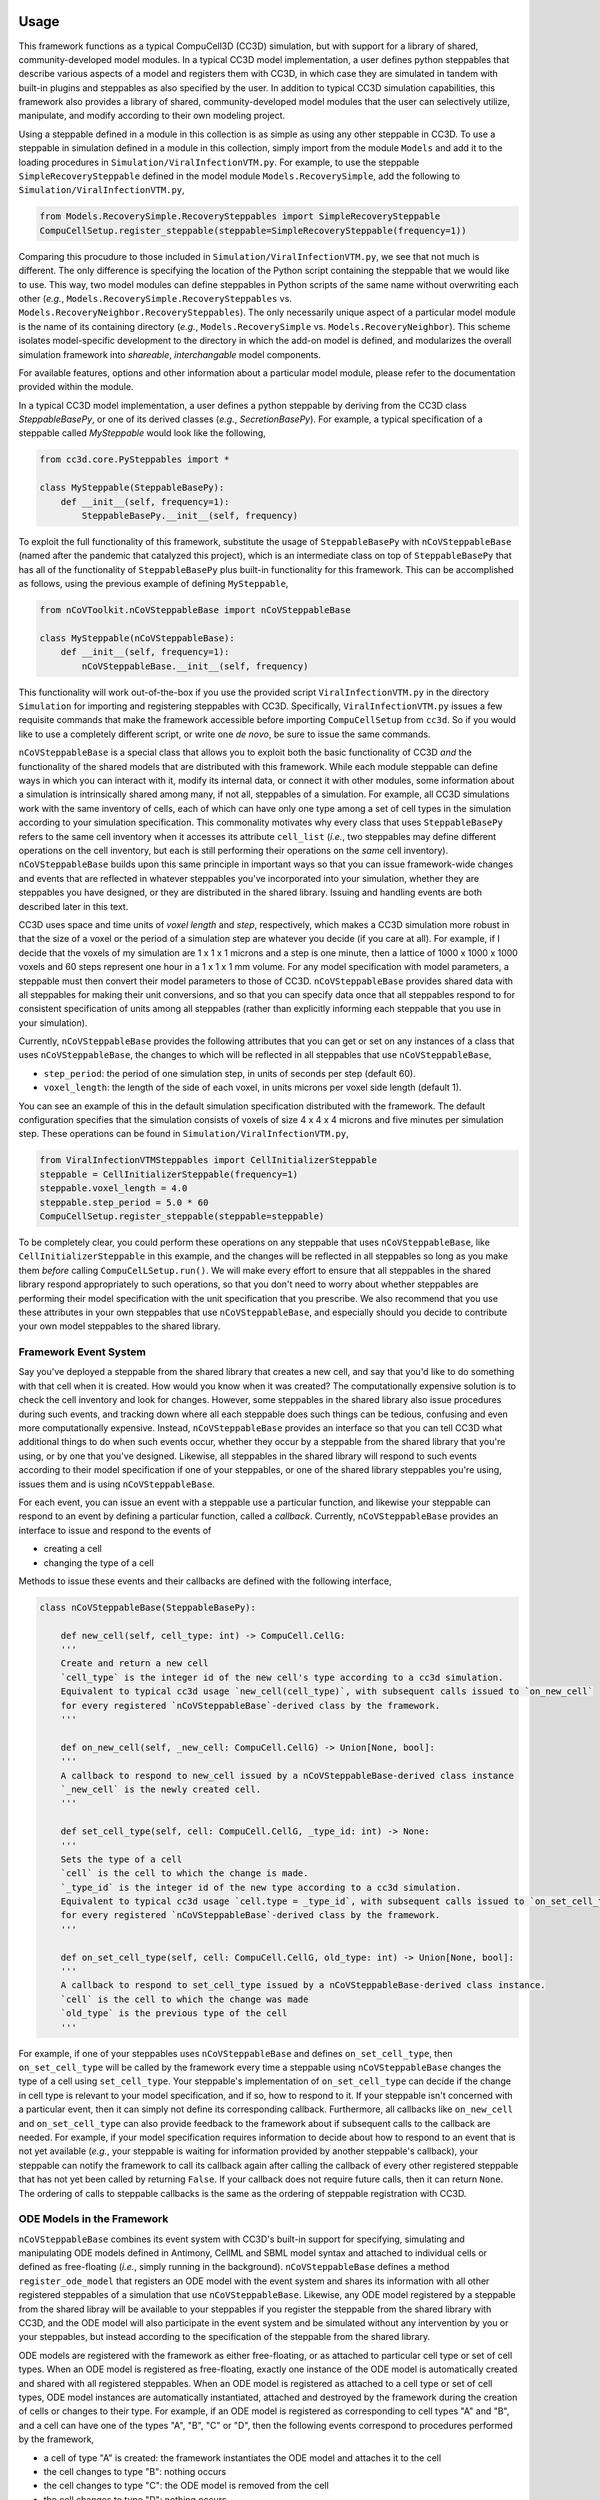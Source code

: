 Usage
=====

This framework functions as a typical CompuCell3D (CC3D) simulation, but with support for a library of shared,
community-developed model modules.
In a typical CC3D model implementation, a user defines python steppables that describe various aspects of a model and
registers them with CC3D, in which case they are simulated in tandem with built-in plugins and steppables as also
specified by the user. In addition to typical CC3D simulation capabilities, this framework also provides a library
of shared, community-developed model modules that the user can selectively utilize, manipulate, and modify according
to their own modeling project.

Using a steppable defined in a module in this collection is as simple as using any other steppable in CC3D.
To use a steppable in simulation defined in a module in this collection, simply import from the module
``Models`` and add it to the loading procedures in ``Simulation/ViralInfectionVTM.py``. For example,
to use the steppable ``SimpleRecoverySteppable`` defined in the model module ``Models.RecoverySimple``,
add the following to ``Simulation/ViralInfectionVTM.py``,

.. code-block:: python

    from Models.RecoverySimple.RecoverySteppables import SimpleRecoverySteppable
    CompuCellSetup.register_steppable(steppable=SimpleRecoverySteppable(frequency=1))

Comparing this procudure to those included in ``Simulation/ViralInfectionVTM.py``, we see that not much is
different. The only difference is specifying the location of the Python script containing the steppable that
we would like to use. This way, two model modules can define steppables in Python scripts of the same name
without overwriting each other (`e.g.`, ``Models.RecoverySimple.RecoverySteppables`` vs.
``Models.RecoveryNeighbor.RecoverySteppables``). The only necessarily unique aspect of a particular model
module is the name of its containing directory (*e.g.*, ``Models.RecoverySimple`` vs.
``Models.RecoveryNeighbor``). This scheme isolates model-specific development to the directory in which
the add-on model is defined, and modularizes the overall simulation framework into `shareable`,
`interchangable` model components.

For available features, options and other information about a particular model module, please refer to the
documentation provided within the module.

In a typical CC3D model implementation, a user defines a python steppable by deriving from the CC3D class
`SteppableBasePy`, or one of its derived classes (`e.g.`, `SecretionBasePy`).
For example, a typical specification of a steppable called `MySteppable` would look like the following,

.. code-block:: python

    from cc3d.core.PySteppables import *

    class MySteppable(SteppableBasePy):
        def __init__(self, frequency=1):
            SteppableBasePy.__init__(self, frequency)

To exploit the full functionality of this framework, substitute the usage of ``SteppableBasePy`` with
``nCoVSteppableBase`` (named after the pandemic that catalyzed this project), which is an intermediate class on top of
``SteppableBasePy`` that has all of the functionality of ``SteppableBasePy`` plus built-in functionality for this
framework. This can be accomplished as follows, using the previous example of defining ``MySteppable``,

.. code-block:: python

    from nCoVToolkit.nCoVSteppableBase import nCoVSteppableBase

    class MySteppable(nCoVSteppableBase):
        def __init__(self, frequency=1):
            nCoVSteppableBase.__init__(self, frequency)

This functionality will work out-of-the-box if you use the provided script ``ViralInfectionVTM.py`` in the directory
``Simulation`` for importing and registering steppables with CC3D. Specifically, ``ViralInfectionVTM.py`` issues a few
requisite commands that make the framework accessible before importing ``CompuCellSetup`` from ``cc3d``. So if you
would like to use a completely different script, or write one `de novo`, be sure to issue the same commands.

``nCoVSteppableBase`` is a special class that allows you to exploit both the basic functionality of CC3D `and` the
functionality of the shared models that are distributed with this framework.
While each module steppable can define ways in which you can interact with it, modify its internal data, or connect it
with other modules, some information about a simulation is intrinsically shared among many, if not all, steppables of
a simulation.
For example, all CC3D simulations work with the same inventory of cells, each of which can have only one type among
a set of cell types in the simulation according to your simulation specification.
This commonality motivates why every class that uses ``SteppableBasePy`` refers to the same cell inventory when it
accesses its attribute ``cell_list`` (`i.e.`, two steppables may define different operations on the cell inventory, but
each is still performing their operations on the `same` cell inventory).
``nCoVSteppableBase`` builds upon this same principle in important ways so that you can issue framework-wide changes
and events that are reflected in whatever steppables you've incorporated into your simulation, whether they are
steppables you have designed, or they are distributed in the shared library. Issuing and handling events are both
described later in this text.

CC3D uses space and time units of `voxel length` and `step`, respectively, which makes a CC3D simulation more
robust in that the size of a voxel or the period of a simulation step are whatever you decide (if you care at all).
For example, if I decide that the voxels of my simulation are 1 x 1 x 1 microns and a step is one minute, then
a lattice of 1000 x 1000 x 1000 voxels and 60 steps represent one hour in a 1 x 1 x 1 mm volume.
For any model specification with model parameters, a steppable must then convert their model parameters to those of
CC3D.
``nCoVSteppableBase`` provides shared data with all steppables for making their unit conversions, and so that
you can specify data once that all steppables respond to for consistent specification of units among all steppables
(rather than explicitly informing each steppable that you use in your simulation).

Currently, ``nCoVSteppableBase`` provides the following attributes that you can get or set on any instances of a class
that uses ``nCoVSteppableBase``, the changes to which will be reflected in all steppables that use
``nCoVSteppableBase``,

- ``step_period``: the period of one simulation step, in units of seconds per step (default 60).
- ``voxel_length``: the length of the side of each voxel, in units microns per voxel side length (default 1).

You can see an example of this in the default simulation specification distributed with the framework. The default
configuration specifies that the simulation consists of voxels of size 4 x 4 x 4 microns and five minutes per
simulation step. These operations can be found in ``Simulation/ViralInfectionVTM.py``,

.. code-block:: python

    from ViralInfectionVTMSteppables import CellInitializerSteppable
    steppable = CellInitializerSteppable(frequency=1)
    steppable.voxel_length = 4.0
    steppable.step_period = 5.0 * 60
    CompuCellSetup.register_steppable(steppable=steppable)

To be completely clear, you could perform these operations on any steppable that uses ``nCoVSteppableBase``, like
``CellInitializerSteppable`` in this example, and the changes will be reflected in all steppables so long as you make
them `before` calling ``CompuCelLSetup.run()``.
We will make every effort to ensure that all steppables in the shared library respond appropriately to such operations,
so that you don't need to worry about whether steppables are performing their model specification with the unit
specification that you prescribe.
We also recommend that you use these attributes in your own steppables that use ``nCoVSteppableBase``, and especially
should you decide to contribute your own model steppables to the shared library.

Framework Event System
----------------------

Say you've deployed a steppable from the shared library that creates a new cell, and say that you'd
like to do something with that cell when it is created. How would you know when it was created?
The computationally expensive solution is to check the cell inventory and look for changes.
However, some steppables in the shared library also issue procedures during such events, and tracking down where all
each steppable does such things can be tedious, confusing and even more computationally expensive.
Instead, ``nCoVSteppableBase`` provides an interface so that you can tell CC3D what additional things to do when such
events occur, whether they occur by a steppable from the shared library that you're using, or by one that you've
designed.
Likewise, all steppables in the shared library will respond to such events according to their model specification if
one of your steppables, or one of the shared library steppables you're using, issues them and is using
``nCoVSteppableBase``.

For each event, you can issue an event with a steppable use a particular function, and likewise your
steppable can respond to an event by defining a particular function, called a `callback`.
Currently, ``nCoVSteppableBase`` provides an interface to issue and respond to the events of

- creating a cell
- changing the type of a cell

Methods to issue these events and their callbacks are defined with the following interface,

.. code-block:: python

    class nCoVSteppableBase(SteppableBasePy):

        def new_cell(self, cell_type: int) -> CompuCell.CellG:
        '''
        Create and return a new cell
        `cell_type` is the integer id of the new cell's type according to a cc3d simulation.
        Equivalent to typical cc3d usage `new_cell(cell_type)`, with subsequent calls issued to `on_new_cell`
        for every registered `nCoVSteppableBase`-derived class by the framework.
        '''

        def on_new_cell(self, _new_cell: CompuCell.CellG) -> Union[None, bool]:
        '''
        A callback to respond to new_cell issued by a nCoVSteppableBase-derived class instance
        `_new_cell` is the newly created cell.
        '''

        def set_cell_type(self, cell: CompuCell.CellG, _type_id: int) -> None:
        '''
        Sets the type of a cell
        `cell` is the cell to which the change is made.
        `_type_id` is the integer id of the new type according to a cc3d simulation.
        Equivalent to typical cc3d usage `cell.type = _type_id`, with subsequent calls issued to `on_set_cell_type`
        for every registered `nCoVSteppableBase`-derived class by the framework.
        '''

        def on_set_cell_type(self, cell: CompuCell.CellG, old_type: int) -> Union[None, bool]:
        '''
        A callback to respond to set_cell_type issued by a nCoVSteppableBase-derived class instance.
        `cell` is the cell to which the change was made
        `old_type` is the previous type of the cell
        '''

For example, if one of your steppables uses ``nCoVSteppableBase`` and defines ``on_set_cell_type``, then
``on_set_cell_type`` will be called by the framework every time a steppable using ``nCoVSteppableBase`` changes the type
of a cell using ``set_cell_type``. Your steppable's implementation of ``on_set_cell_type`` can decide if the change in
cell type is relevant to your model specification, and if so, how to respond to it.
If your steppable isn't concerned with a particular event, then it can simply not define its corresponding callback.
Furthermore, all callbacks like ``on_new_cell`` and ``on_set_cell_type`` can also provide feedback to the framework
about if subsequent calls to the callback are needed.
For example, if your model specification requires information to decide about how to respond to an event that is not
yet available (`e.g.`, your steppable is waiting for information provided by another steppable's callback), your
steppable can notify the framework to call its callback again after calling the callback of every other registered
steppable that has not yet been called by returning ``False``.
If your callback does not require future calls, then it can return ``None``.
The ordering of calls to steppable callbacks is the same as the ordering of steppable registration with CC3D.

ODE Models in the Framework
---------------------------

``nCoVSteppableBase`` combines its event system with CC3D's built-in support for specifying, simulating and
manipulating ODE models defined in Antimony, CellML and SBML model syntax and attached to individual cells or defined
as free-floating (`i.e.`, simply running in the background).
``nCoVSteppableBase`` defines a method ``register_ode_model`` that registers an ODE model with the event system and
shares its information with all other registered steppables of a simulation that use ``nCoVSteppableBase``.
Likewise, any ODE model registered by a steppable from the shared libray will be available to your steppables if you
register the steppable from the shared library with CC3D, and the ODE model will also participate in the event system
and be simulated without any intervention by you or your steppables, but instead according to the specification of the
steppable from the shared library.

ODE models are registered with the framework as either free-floating, or as attached to particular cell type or set of
cell types.
When an ODE model is registered as free-floating, exactly one instance of the ODE model is automatically created and
shared with all registered steppables.
When an ODE model is registered as attached to a cell type or set of cell types, ODE model instances are automatically
instantiated, attached and destroyed by the framework during the creation of cells or changes to their type.
For example, if an ODE model is registered as corresponding to cell types "A" and "B", and a cell can have one of the
types "A", "B", "C" or "D", then the following events correspond to procedures performed by the framework,

- a cell of type "A" is created: the framework instantiates the ODE model and attaches it to the cell
- the cell changes to type "B": nothing occurs
- the cell changes to type "C": the ODE model is removed from the cell
- the cell changes to type "D": nothing occurs

Maintenace of the ODE models during an event is performed before issuing calls to event callbacks.

Typical CC3D usage of ODE models performs time integration of all ODE models with the method ``timestep_sbml``.
This functionality is strictly incompatible with this framework, since all ODE models are maintained by their parent
steppable, and so ``timestep_sbml`` should not be used unless no deployed model from the shared library registers an ODE
model. Otherwise, ``timestep_sbml`` issues time integration to all ODE models known by CC3D, which may result in
incorrect deployment of ODE models and simulation results.
Rather, steppables that use `nCoVSteppableBase` and register an ODE model with the framework should use the method
``timestep_ode_model`` to integrate the ODE model, which corresponds to calling ``timestep_sbml`` but for a single ODE
model.

All ODE models, whether attached to a cell or free-floating, can be accessed in using the typical CC3D fashion
(`e.g.`, ``self.sbml.MyODEModel``, ``cell.sbml.MyCellODEModel``, etc.).

The interface for registering, stepping and accesing ODE models is as follows,

.. code-block:: python

    class nCoVSteppableBase(SteppableBasePy):

        def register_ode_model(self,
                               model_name: str,
                               model_fcn: Callable,
                               ics_fcn: Callable = None,
                               cell_types: Union[str, Iterable[str], None] = None,
                               model_type: str = 'antimony',
                               step_size: float = 1.0) -> None:
        '''
        Registers an ode model with the framework and cc3d.
        `model_name` is the name of the ODE model
        `model_fcn` is a function that returns the string of the model when called;
            functions for free-floating models are passed no arguments;
            functions for cell-attached models are pass the cell to which the model is being attached
        `ics_fcn` is an optional function that returns a dictionary of initial conditions for the model
            functions for free-floating models are passed no arguments;
            functions for cell-attached models are pass the cell to which the model is being attached
        `cell_types` is an optional argument for specifying the corresponding cell type(s) associated with the model
        `model_type` specifies the language of the model; the default is antominy
        `step_size` is the time over which the model is integrated according to ODE model time in one integration step
        '''

        def timestep_ode_model(self, model_name: str) -> None:
        '''
        Integrate an ode model one step in time.
        `model_name` is the name of the model
        '''

        @property
        def ode_model_names(self) -> List[str]:
        '''
        List of ode models registered by all registered nCoVSteppableBase-based steppables
        '''

        def ode_models_by_cell_type(self, _cell_type: str):
        '''
        Returns a list of registered ode model names associated with a cell type name in a simulation.
        '''

        def cell_types_by_ode_model(self, _model_name: str) -> Union[None, List[int]]:
        '''
        Returns a list of cell type ids associated with a registered ode model in a simulation,
        or None if the model is free-floating
        '''

The framework adopts the convention that, for an event called by a method ``my_function``, there is a corresponding
callback ``on_my_function``.

Developing a Shared Module
==========================

Every module is defined with a unique name in the directory ``Models``. The space in the directory of your module is
your sandbox. There is no need to worry about colliding with developments by others, as it is your own unique space
within the greater framework.

When developing modules in this collection for usage in CC3D as add-on models, the main scripts defined in
the directory ``Simulation`` can be conveniently accessed in your module scripts (`e.g.`, for extending existing
models or accessing model inputs). The environment variable ``"ViralInfectionVTM"`` contains the path to the
root directory of the simulation framework. So, for example, to import the variable ``s_to_mcs`` from
``Simulation/ViralInfectionVTMModelInputs.py``, do the following basic Python procedures,

.. code-block:: python

    import os
    import sys
    sys.path.append(os.path.join(os.environ["ViralInfectionVTM"], "Simulation"))
    from ViralInfectionVTMModelInputs import s_to_mcs

For a demonstration of this, see ``RecoverySteppables.py`` in the module ``Models.RecoverySimple``.

The same can be done for importing model modules defined in this collection (`e.g.`, for using or extending
add-on models). For example, if you would like to build a new steppable from ``SimpleRecoverySteppable`` defined
in the model module ``Models.RecoverySimple``, you can import ``SimpleRecoverySteppable`` with the following
basic Python procedures,

.. code-block:: python

    import os
    import sys
    sys.path.append(os.environ["ViralInfectionVTM"])
    from Models.RecoverySimple.RecoverySteppables import SimpleRecoverySteppable

Like any other Python class, steppables (and other code) defined in one model module can be extended by, or
integrated into, other modules. As such, the components of the overall simulation framework are not only
interchangable and shareable, but also `extensible`. For a demonstration of this, see ``RecoverySteppables.py``
in the module ``Models.RecoveryNeighbor``.

To promote shareability and extensibility, referenced CC3D data in a model specification should be implemented
dynamically with a clear API for how to tailor a steppable to a particular simulation.
For example, a model specification may be concerned with a particular cell type and field, each of which must be
assigned a name to be run in CC3D. If the cell type were named 'MyCellType" and the field were named 'MyField', then
typically CC3D specification would refer to each in a steppable using ``self.MYCELLTYPE`` and ``self.field.MyField``,
respectively.
Suppose that two steppables in two different modules describe different aspects of the same cell type and
field but so happen to name, and subsequently refer to, them differently.
This scenario would make it impossible for the user to use both modules and, hence, the two modules are incompatible.
As such, the internal CC3D data to which a steppable refers should be dynamically named, documented and configurable
through an API so that the user can inform module steppables of changes in cell type and field names.
The ability and methods to customize parameters and other internal data of a module is at the discretion of the module
developer.

For an example of dynamic naming, consider ``ViralInternalizationSteppable`` in
``Simulation.ViralInfectionVTMSteppables``, specifically concerning handling of the properties ``uninfected_type_name``
and ``target_field_name``, which define the names of the susceptible cell type and infecting name, respectively.
The steppable looks for a field named "Virus" by default, however if a user wanted to use a field named "InfluenzaA",
then they can do the following during import and registration of the steppable,

.. code-block:: python

    from ViralInfectionVTMSteppables import ViralInternalizationSteppable
    steppable = ViralInternalizationSteppable(frequency=1)
    steppable.target_field_name = "InfluenzaA"
    CompuCellSetup.register_steppable(steppable=steppable)

Module steppables should also define events and processes according to the aforementioned framework event system,
ODE model registration and framework-wide data.
A module that, for example, does not utilize ``set_cell_type`` will not be fully compatible with the overall framework,
and as such holds limited value in the shared library.
The same is true concerning framework-wide data like unit conversions, in that a module should incorporate all
information provided by the framework and adapt to user inputs appropriately according to the specification of the
module to maintain consistency with the simulation that user designs.
We will make every effort to provide feedback on how to modify code to accomplish this level of modularity in a
module, and also welcome comments and suggestions on how to better improve the framework and its documentation to
support easy incorporation of modules into the shared library.

Module Standards
----------------
Modules can be developed and incorporated into the framework shared library using standard GitHub practice of issuing
a pull request from a fork of the framework repository.
Pull requests will be reviewed according to the following standards.

All modules must maintain basic documentation. Documentation should be included as a multiline string in the module
``__init__.py`` with the following structure,

- A title heading for the module, followed by a basic overview of the module and any references to referred literature
- A heading "Maintainer(s)", with a list of all maintainers of the module and their affiliation(s)
- A heading "Contents", with a list of each file and directory and a brief description of its contents
- A heading "Change log", containing a sub-heading for each module version, each of which contains a list of changes

All modules must define and maintain in the module __init__.py the following current version information,

.. code-block:: python

    version_major = 0
    version_minor = 0
    version_build = 0
    version_str = f"{version_major}.{version_minor}.{version_build}"

Currently, versioning schemes are at the discretion of the module developer.

Each script must also provide at least a basic description of the contents of the script at the beginning of the
script, as appropriate for its type.

For CC3D-based model implementation, each steppable class definition must include a description of the steppable,
including its intended use, requirements and an overview of interacting with, manipulating and connecting it with
other modules of the framework.
Steppables should also direct the user with informative message when they are improperly used, so to help guide the
user on how to properly use the steppable in their simulation.
We also recommend, but do not enforce, a listing of every steppable class with a basic description at the beginning
of scripts that define multiple steppables.
For an example, see ``Simulation.ViralInfectionVTMSteppables.py``.

Currently no validation standards are enforced on modules, as the range of possible standards are too broad for a
community that includes both experimentalists and pure theoreticians.
However, we welcome module developers to refer to validation datasets and include subdirectories with scripts that
define validation routines as relevant to their module.

Support for additional functionality provided by the framework (`e.g.`, ``batchRun``) is at the discretion
of the module developer.
However, the framework development team reserves the right to incorporate modules into various functionality of the
framework.

Issues with, and suggestions for improvements to, the framework are welcome, and can be made as issues on the
repository of this framework.
